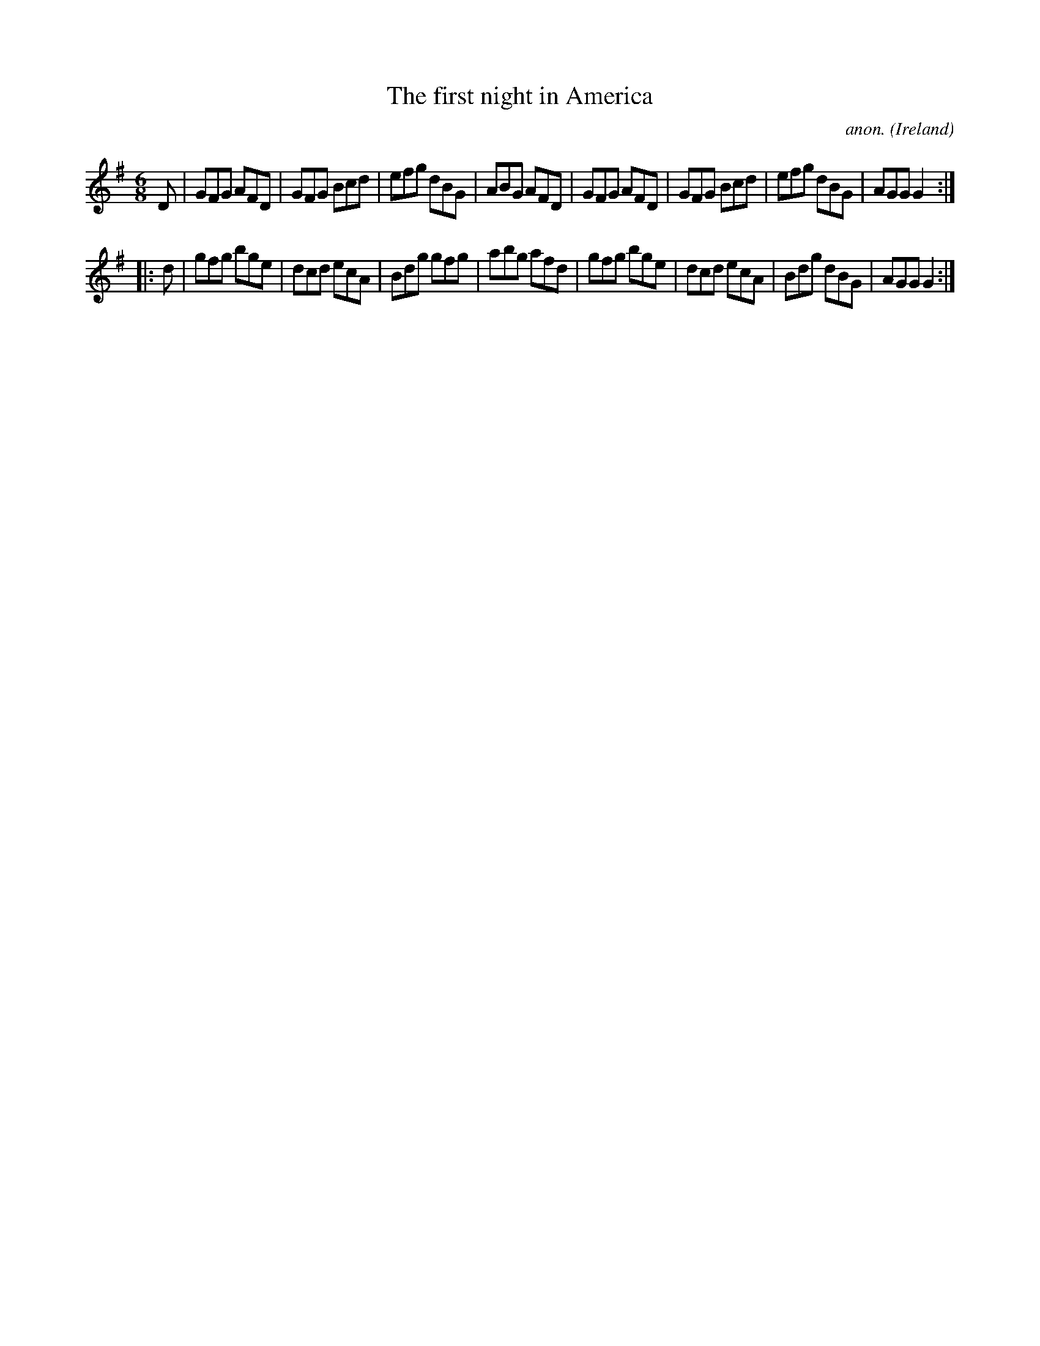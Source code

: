 X:112
T:The first night in America
C:anon.
O:Ireland
B:Francis O'Neill: "The Dance Music of Ireland" (1907) no. 112
R:Double jig
M:6/8
L:1/8
K:G
D|GFG AFD|GFG Bcd|efg dBG|ABG AFD|GFG AFD|GFG Bcd|efg dBG|AGG G2:|
|:d|gfg bge|dcd ecA|Bdg gfg|abg afd|gfg bge|dcd ecA|Bdg dBG|AGG G2:|
